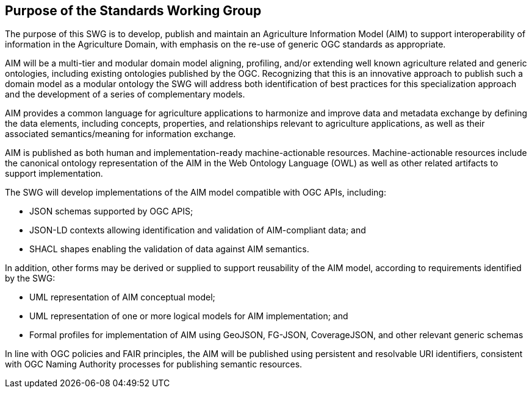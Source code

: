 == Purpose of the Standards Working Group

////
Proposers will describe the purpose of the Standards Working Group and its overall mission in relation to OGC processes, the OGC standards baseline, and OGC’s business plan.
////

The purpose of this SWG is to develop, publish and maintain an Agriculture Information Model (AIM) to support interoperability of information in the Agriculture Domain, with emphasis on the re-use of generic OGC standards as appropriate.

AIM will be a multi-tier and modular domain model aligning, profiling, and/or extending well known agriculture related and generic ontologies, including existing ontologies published by the OGC. Recognizing that this is an innovative approach to publish such a domain model as a modular ontology the SWG will address both identification of best practices for this specialization approach and the development of a series of complementary models.

AIM provides a common language for agriculture applications to harmonize and improve data and metadata exchange by defining the data elements, including concepts, properties, and relationships relevant to agriculture applications, as well as their associated semantics/meaning for information exchange.

AIM is published as both human and implementation-ready machine-actionable resources.
Machine-actionable resources include the canonical ontology representation of the AIM in the Web Ontology Language (OWL) as well as other related artifacts to support implementation.

The SWG will develop implementations of the AIM model compatible with OGC APIs, including:

 * JSON schemas supported by OGC APIS;
 * JSON-LD contexts allowing identification and validation of AIM-compliant data; and
 * SHACL shapes enabling the validation of data against AIM semantics.

In addition, other forms may be derived or supplied to support reusability of the AIM model, according to requirements identified by the SWG:

 * UML representation of AIM conceptual model;
 * UML representation of one or more logical models for AIM implementation; and
 * Formal profiles for implementation of AIM using GeoJSON, FG-JSON, CoverageJSON, and other relevant generic schemas

In line with OGC policies and FAIR principles, the AIM will be published using persistent and resolvable URI identifiers, consistent with OGC Naming Authority processes for publishing semantic resources.
